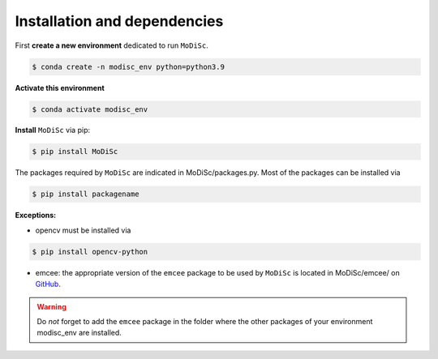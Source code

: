 .. _installation:

Installation and dependencies
-----------------------------

First **create a new environment** dedicated to run ``MoDiSc``.

.. code-block:: bash

  $ conda create -n modisc_env python=python3.9

**Activate this environment**

.. code-block:: bash
  
  $ conda activate modisc_env

**Install** ``MoDiSc`` via pip:

.. code-block:: bash

  $ pip install MoDiSc

The packages required by ``MoDiSc`` are indicated in MoDiSc/packages.py.
Most of the packages can be installed via 

.. code-block:: bash

  $ pip install packagename

**Exceptions:** 

- opencv must be installed via 

.. code-block:: bash 

  $ pip install opencv-python

- emcee: the appropriate version of the ``emcee`` package to be used by ``MoDiSc`` is located in MoDiSc/emcee/ on `GitHub <https://github.com/cdesgrange/MoDiSc>`_.

.. warning::

  Do *not* forget to add the ``emcee`` package in the folder where the other packages of your environment modisc_env are installed.


